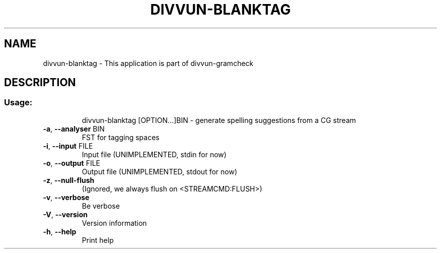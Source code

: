 .\" DO NOT MODIFY THIS FILE!  It was generated by help2man 1.47.4.
.TH DIVVUN-BLANKTAG "1" "February 2018" "divvun-gramcheck" "User Commands"
.SH NAME
divvun-blanktag \- This application is part of divvun-gramcheck
.SH DESCRIPTION
.SS "Usage:"
.IP
divvun\-blanktag [OPTION...]BIN \- generate spelling suggestions from a CG stream
.TP
\fB\-a\fR, \fB\-\-analyser\fR BIN
FST for tagging spaces
.TP
\fB\-i\fR, \fB\-\-input\fR FILE
Input file (UNIMPLEMENTED, stdin for now)
.TP
\fB\-o\fR, \fB\-\-output\fR FILE
Output file (UNIMPLEMENTED, stdout for now)
.TP
\fB\-z\fR, \fB\-\-null\-flush\fR
(Ignored, we always flush on <STREAMCMD:FLUSH>)
.TP
\fB\-v\fR, \fB\-\-verbose\fR
Be verbose
.TP
\fB\-V\fR, \fB\-\-version\fR
Version information
.TP
\fB\-h\fR, \fB\-\-help\fR
Print help
